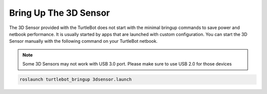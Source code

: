 Bring Up The 3D Sensor
==========================  

The 3D Sensor provided with the TurtleBot does not start with the minimal bringup commands to save power and netbook performance. It is usually started by apps that are launched with custom configuration. You can start the 3D Sensor manually with the following command on your TurtleBot netbook. 

.. Note:: Some 3D Sensors may not work with USB 3.0 port. Please make sure to use USB 2.0 for those devices

.. code:: bash

	roslaunch turtlebot_bringup 3dsensor.launch